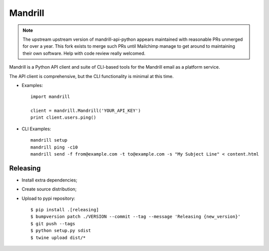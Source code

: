 ========
Mandrill
========

.. note::

   The upstream upstream version of mandrill-api-python appears maintained with
   reasonable PRs unmerged for over a year. This fork exists to merge such PRs
   until Mailchimp manage to get around to maintaining their own software.
   Help with code review really welcomed.

Mandrill is a Python API client and suite of CLI-based tools for the Mandrill
email as a platform service.

The API client is comprehensive, but the CLI functionality is minimal at this time.

* Examples::

      import mandrill

      client = mandrill.Mandrill('YOUR_API_KEY')
      print client.users.ping()

* CLI Examples::

      mandrill setup
      mandrill ping -c10
      mandrill send -f from@example.com -t to@example.com -s "My Subject Line" < content.html


Releasing
=========

* Install extra dependencies;
* Create source distribution;
* Upload to pypi repository::

   $ pip install .[releasing]
   $ bumpversion patch ./VERSION --commit --tag --message 'Releasing {new_version}'
   $ git push --tags
   $ python setup.py sdist
   $ twine upload dist/*
